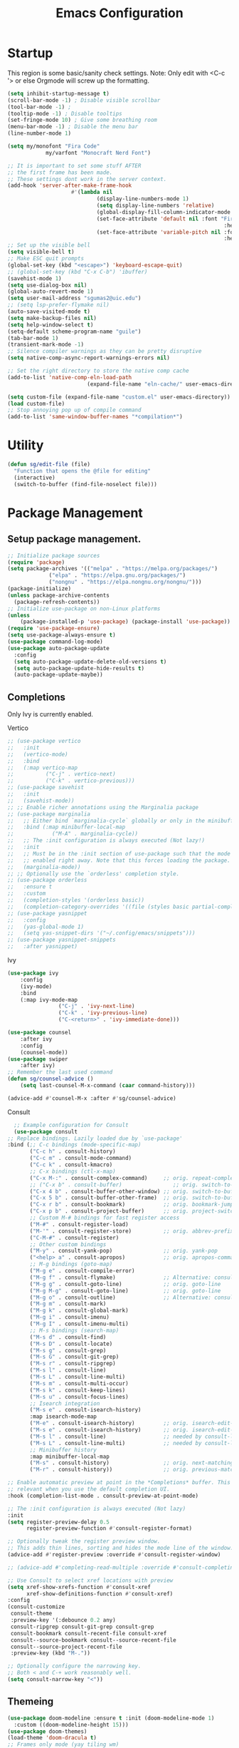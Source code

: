 #+STARTUP: show3levels
#+TITLE: Emacs Configuration
#+PROPERTY: header-args:emacs-lisp :tangle init.el

* Startup
This region is some basic/sanity check settings.
Note: Only edit with <C-c '> or else Orgmode will screw up the formatting.
#+BEGIN_SRC emacs-lisp
	(setq inhibit-startup-message t)
	(scroll-bar-mode -1) ; Disable visible scrollbar
	(tool-bar-mode -1) ;
	(tooltip-mode -1) ; Disable tooltips
	(set-fringe-mode 10) ; Give some breathing room
	(menu-bar-mode -1) ; Disable the menu bar
	(line-number-mode 1)

	(setq my/monofont "Fira Code"
				my/varfont "Monocraft Nerd Font")

	;; It is important to set some stuff AFTER
	;; the first frame has been made.
	;; These settings dont work in the server context.
	(add-hook 'server-after-make-frame-hook
						#'(lambda nil
								(display-line-numbers-mode 1)
								(setq display-line-numbers 'relative)
								(global-display-fill-column-indicator-mode 1)
								(set-face-attribute 'default nil :font "Fira Code"
																		:height 120 :weight 'regular)
								(set-face-attribute 'variable-pitch nil :font my/varfont 
																		:height 120)))
	;; Set up the visible bell
	(setq visible-bell t)
	;; Make ESC quit prompts
	(global-set-key (kbd "<escape>") 'keyboard-escape-quit)
	;; (global-set-key (kbd "C-x C-b") 'ibuffer)
	(savehist-mode 1)
	(setq use-dialog-box nil)
	(global-auto-revert-mode 1)
	(setq user-mail-address "sgumas2@uic.edu")
	;; (setq lsp-prefer-flymake nil)
	(auto-save-visited-mode t)
	(setq make-backup-files nil)
	(setq help-window-select t)
	(setq-default scheme-program-name "guile")
	(tab-bar-mode 1)
	(transient-mark-mode -1)
	;; Silence compiler warnings as they can be pretty disruptive
	(setq native-comp-async-report-warnings-errors nil)

	;; Set the right directory to store the native comp cache
	(add-to-list 'native-comp-eln-load-path
							 (expand-file-name "eln-cache/" user-emacs-directory))

	(setq custom-file (expand-file-name "custom.el" user-emacs-directory))
	(load custom-file)
	;; Stop annoying pop up of compile command
	(add-to-list 'same-window-buffer-names "*compilation*")
#+END_SRC

#+RESULTS:
| *compilation* |

* Utility
#+BEGIN_SRC emacs-lisp
  (defun sg/edit-file (file)
    "Function that opens the @file for editing"
    (interactive)
    (switch-to-buffer (find-file-noselect file)))
#+END_SRC

* Package Management
** Setup package management.
#+BEGIN_SRC emacs-lisp
  ;; Initialize package sources
  (require 'package)
  (setq package-archives '(("melpa" . "https://melpa.org/packages/")
			   ("elpa" . "https://elpa.gnu.org/packages/")
			   ("nongnu" . "https://elpa.nongnu.org/nongnu/")))
  (package-initialize)
  (unless package-archive-contents
    (package-refresh-contents))
  ;; Initialize use-package on non-Linux platforms
  (unless
      (package-installed-p 'use-package) (package-install 'use-package))
  (require 'use-package-ensure)
  (setq use-package-always-ensure t)
  (use-package command-log-mode)
  (use-package auto-package-update
    :config
    (setq auto-package-update-delete-old-versions t)
    (setq auto-package-update-hide-results t)
    (auto-package-update-maybe))
#+END_SRC

#+RESULTS:
: t

** Completions
Only Ivy is currently enabled.
**** Vertico
   #+BEGIN_SRC emacs-lisp :tangle nil
     ;; (use-package vertico
     ;;   :init
     ;;   (vertico-mode)
     ;;   :bind
     ;;   (:map vertico-map
     ;; 	     ("C-j" . vertico-next)
     ;; 	     ("C-k" . vertico-previous)))
     ;; (use-package savehist
     ;;   :init
     ;;   (savehist-mode))
     ;; ;; Enable richer annotations using the Marginalia package
     ;; (use-package marginalia
     ;;   ;; Either bind `marginalia-cycle` globally or only in the minibuffer
     ;;   :bind (:map minibuffer-local-map
     ;; 		   ("M-A" . marginalia-cycle))
     ;;   ;; The :init configuration is always executed (Not lazy!)
     ;;   :init
     ;;   ;; Must be in the :init section of use-package such that the mode gets
     ;;   ;; enabled right away. Note that this forces loading the package.
     ;;   (marginalia-mode))
     ;; ;; Optionally use the `orderless' completion style.
     ;; (use-package orderless
     ;;   :ensure t
     ;;   :custom
     ;;   (completion-styles '(orderless basic))
     ;;   (completion-category-overrides '((file (styles basic partial-completion)))))
     ;; (use-package yasnippet
     ;;   :config
     ;;   (yas-global-mode 1)
     ;;   (setq yas-snippet-dirs '("~/.config/emacs/snippets")))
     ;; (use-package yasnippet-snippets
     ;;   :after yasnippet)
#+END_SRC

#+RESULTS:
**** Ivy
    #+BEGIN_SRC emacs-lisp
			(use-package ivy
				:config
				(ivy-mode)
				:bind
				(:map ivy-mode-map
							("C-j" . 'ivy-next-line)
							("C-k" . 'ivy-previous-line)
							("C-<return>" . 'ivy-immediate-done)))

			(use-package counsel
				:after ivy
				:config
				(counsel-mode))
			(use-package swiper
				:after ivy)
			;; Remember the last used command
			(defun sg/counsel-advice ()
				(setq last-counsel-M-x-command (caar command-history)))

			(advice-add #'counsel-M-x :after #'sg/counsel-advice)
    #+END_SRC
**** Consult
    #+BEGIN_SRC emacs-lisp :tangle nil
      ;; Example configuration for Consult
      (use-package consult
	;; Replace bindings. Lazily loaded due by `use-package'
	:bind (;; C-c bindings (mode-specific-map)
	       ("C-c h" . consult-history)
	       ("C-c m" . consult-mode-command)
	       ("C-c k" . consult-kmacro)
	       ;; C-x bindings (ctl-x-map)
	       ("C-x M-:" . consult-complex-command)     ;; orig. repeat-complex-command
	       ;; ("C-x b" . consult-buffer)                ;; orig. switch-to-buffer
	       ("C-x 4 b" . consult-buffer-other-window) ;; orig. switch-to-buffer-other-window
	       ("C-x 5 b" . consult-buffer-other-frame)  ;; orig. switch-to-buffer-other-frame
	       ("C-x r b" . consult-bookmark)            ;; orig. bookmark-jump
	       ("C-x p b" . consult-project-buffer)      ;; orig. project-switch-to-buffer
	       ;; Custom M-# bindings for fast register access
	       ("M-#" . consult-register-load)
	       ("M-'" . consult-register-store)          ;; orig. abbrev-prefix-mark (unrelated)
	       ("C-M-#" . consult-register)
	       ;; Other custom bindings
	       ("M-y" . consult-yank-pop)                ;; orig. yank-pop
	       ("<help> a" . consult-apropos)            ;; orig. apropos-command
	       ;; M-g bindings (goto-map)
	       ("M-g e" . consult-compile-error)
	       ("M-g f" . consult-flymake)               ;; Alternative: consult-flycheck
	       ("M-g g" . consult-goto-line)             ;; orig. goto-line
	       ("M-g M-g" . consult-goto-line)           ;; orig. goto-line
	       ("M-g o" . consult-outline)               ;; Alternative: consult-org-heading
	       ("M-g m" . consult-mark)
	       ("M-g k" . consult-global-mark)
	       ("M-g i" . consult-imenu)
	       ("M-g I" . consult-imenu-multi)
	       ;; M-s bindings (search-map)
	       ("M-s d" . consult-find)
	       ("M-s D" . consult-locate)
	       ("M-s g" . consult-grep)
	       ("M-s G" . consult-git-grep)
	       ("M-s r" . consult-ripgrep)
	       ("M-s l" . consult-line)
	       ("M-s L" . consult-line-multi)
	       ("M-s m" . consult-multi-occur)
	       ("M-s k" . consult-keep-lines)
	       ("M-s u" . consult-focus-lines)
	       ;; Isearch integration
	       ("M-s e" . consult-isearch-history)
	       :map isearch-mode-map
	       ("M-e" . consult-isearch-history)         ;; orig. isearch-edit-string
	       ("M-s e" . consult-isearch-history)       ;; orig. isearch-edit-string
	       ("M-s l" . consult-line)                  ;; needed by consult-line to detect isearch
	       ("M-s L" . consult-line-multi)            ;; needed by consult-line to detect isearch
	       ;; Minibuffer history
	       :map minibuffer-local-map
	       ("M-s" . consult-history)                 ;; orig. next-matching-history-element
	       ("M-r" . consult-history))                ;; orig. previous-matching-history-element

	;; Enable automatic preview at point in the *Completions* buffer. This is
	;; relevant when you use the default completion UI.
	:hook (completion-list-mode . consult-preview-at-point-mode)

	;; The :init configuration is always executed (Not lazy)
	:init
	(setq register-preview-delay 0.5
	      register-preview-function #'consult-register-format)

	;; Optionally tweak the register preview window.
	;; This adds thin lines, sorting and hides the mode line of the window.
	(advice-add #'register-preview :override #'consult-register-window)

	;; (advice-add #'completing-read-multiple :override #'consult-completing-read-multiple)

	;; Use Consult to select xref locations with preview
	(setq xref-show-xrefs-function #'consult-xref
	      xref-show-definitions-function #'consult-xref)
	:config
	(consult-customize
	 consult-theme
	 :preview-key '(:debounce 0.2 any)
	 consult-ripgrep consult-git-grep consult-grep
	 consult-bookmark consult-recent-file consult-xref
	 consult--source-bookmark consult--source-recent-file
	 consult--source-project-recent-file
	 :preview-key (kbd "M-."))

	;; Optionally configure the narrowing key.
	;; Both < and C-+ work reasonably well.
	(setq consult-narrow-key "<"))

    #+END_SRC 
** Themeing
  #+BEGIN_SRC emacs-lisp
    (use-package doom-modeline :ensure t :init (doom-modeline-mode 1)
      :custom ((doom-modeline-height 15)))
    (use-package doom-themes)
    (load-theme 'doom-dracula t)
    ;; Frames only mode (yay tiling wm)
    (use-package frames-only-mode)
    ;;(frames-only-mode 1)
    ;; (use-package counsel)
    ;; (counsel-mode 1)
    (use-package nyan-mode
      :config
      (nyan-mode)
      (setq nyan-animate-nyancat t))
    (use-package all-the-icons)
#+END_SRC

#+RESULTS:

** Fonts
   #+BEGIN_SRC emacs-lisp
		 (use-package fira-code-mode
			 :hook server-after-make-frame
			 :config
			 (global-fira-code-mode 1))
		 (use-package emojify
			 :hook (after-init . global-emojify-mode))
#+END_SRC

** Misc
:PROPERTIES:
:ID:       7242222b-3a5e-4c44-8292-057e6db2f0cb
:END:
   #+BEGIN_SRC emacs-lisp
     (use-package dockerfile-mode
       :config
       (add-to-list 'auto-mode-alist '("Dockerfile\\'" . dockerfile-mode)))
     (use-package yaml-mode)
     (use-package highlight-indentation)
     (use-package magit)
     (use-package hydra)
     (use-package which-key
       :config
       (setq which-key-idle-delay 0.2)
       (which-key-mode 1))
     (setq org-src-tab-acts-natively t)
     (use-package eterm-256color)
     (use-package vterm
       :load-path "~/.local/share/emacs-libvterm"
       :commands vterm)
     (use-package company
       :config
       (global-company-mode 1)
       (setq company-idle-delay 0.2
	     company-minimum-prefix-length 2)
       :bind
       (("M-TAB" . company-complete)))
     (use-package company-box
       :hook (company-mode . company-box-mode))
     (use-package company-shell
       :after company
       :config
       (add-to-list 'company-backends 'company-shell))
     (use-package plantuml-mode
       :config
       (setq plantuml-default-exec-mode 'executable))


     (use-package wc-mode)

     (use-package minions
       :config
       (minions-mode 1))
     (add-to-list 'global-mode-string '("" wc-buffer-stats))
#+END_SRC

#+RESULTS:
: t

* Evil
Embrace VIM.
#+BEGIN_SRC emacs-lisp
	(use-package evil
		:init
		(setq evil-want-integration t
		evil-want-keybinding nil
		evil-want-C-u-scroll t)
		:config
		(evil-mode 1))
	(use-package evil-collection
		:after evil
		:config
		(evil-collection-init))

	(use-package undo-tree
		:after evil
		:diminish
		:config
		(evil-set-undo-system 'undo-tree)
		(global-undo-tree-mode 1))
	(use-package evil-surround
		:config
		(global-evil-surround-mode 1))
#+END_SRC

#+RESULTS:

* Email
#+BEGIN_SRC emacs-lisp :tangle nil
  ;; (use-package mu4e
  ;;   :ensure nil


  ;;   :config

  ;;   (setq mu4e-change-filenames-when-moving t)

  ;;   (setq mu4e-update-interval (* 24 (* 60 60)))
  ;;   (setq mu4e-get-mail-command "mbsync -a")

  ;;   (setq mu4e-maildir "~/.mail")

  ;;   (setq mu4e-drafts-folder "/unimail/[Gmail]/Drafts")
  ;;   (setq mu4e-sent-folder "/unimail/[Gmail]/Sent Mail")
  ;;   (setq mu4e-refile-folder "/unimail/[Gmail]/All Mail")
  ;;   (setq mu4e-trash-folder "/unimail/[Gmail]/Trash"))

  ;; (use-package notmuch)

  ;; (setq send-mail-function 'sendmail-send-it)
#+END_SRC

#+RESULTS:

* LSP IntelliSense
#+BEGIN_SRC emacs-lisp
	;; (use-package lsp-mode
	;;   :commands lsp
	;;   :hook (prog-mode-hook . lsp))
	;; (use-package lsp-ui
	;;   :commands lsp-ui-mode
	;;   :hook (prog-mode-hook . lsp-ui-mode))
	(use-package eglot)
	(use-package eglot-fsharp
		:config
		(setq inferior-fsharp-program "dotnet fsi --readline-"))
	(use-package consult-eglot)
	(use-package projectile
		:ensure t
		:init
		(projectile-mode +1)
		:bind (:map projectile-mode-map))
	;;    (define-key projectile-mode-map (kbd "SPC p") 'projectile-command-map)
	;; (use-package counsel-projectile)
	(use-package clang-format
		:config
		(setq clang-format-style "file")
		(setq clang-format-fallback-style "Google")
		:hook
		(c-or-c++-mode . lsp))
	(use-package rainbow-delimiters
		:hook
		(prog-mode . rainbow-delimiters-mode))
	(use-package smartparens
		:ensure t
		:config
		(setq sp-show-pair-from-inside nil)
		(require 'smartparens-config)
		:init
		:diminish smartparens-mode
		:config
		(smartparens-global-mode))
	;; (use-package paredit
	;;   :hook
	;;   (prog-mode . enable-paredit-mode))
	;; (use-package evil-paredit
	;;   :hook
	;;   (paredit-mode-hook . evil-paredit-mode))

	(use-package evil-nerd-commenter
		:config
		(evilnc-default-hotkeys))
	;; (use-package dap-mode
	;; 	:after lsp
	;; 	:config
	;; 	(require 'dap-gdb-lldb)
	;; 	(require 'dap-cpptools)
	;; 	(add-hook 'dap-stopped-hook
	;; 		  (lambda (arg) (call-interactively #'dap-hydra)))
	;; 	(setq dap-auto-configure-features '(sessions locals controls tooltip))
	;; 	(dap-register-debug-template "CPP GDB"
	;; 				 (list :type "gdb"
	;; 					   :request "launch"
	;; 					   :name "GDB::Run")))
	(use-package slime
		:config
		(setq inferior-lisp-program "sbcl"))
	(use-package nix-mode
		:mode "\\.nix\\'")
	(use-package editorconfig
		:config
		(editorconfig-mode 1))
	(use-package envrc
		:config
		(envrc-global-mode))
	(use-package emmet-mode)
	;; (use-package lsp-tailwindcss)
	(use-package zig-mode)
	(use-package rust-mode)
#+END_SRC

#+RESULTS:

** Scheme
#+BEGIN_SRC emacs-lisp
      (use-package geiser-guile
        :mode
        ("\\.scm\\'" . geiser-mode))
      (use-package ac-geiser)
#+END_SRC

#+RESULTS:

** F#
#+BEGIN_SRC emacs-lisp
  (use-package fsharp-mode)
#+END_SRC
** OCaml
#+BEGIN_SRC emacs-lisp
	(use-package tuareg)
	(setq opam-command "opam")
	;; ## added by OPAM user-setup for emacs / base ## 56ab50dc8996d2bb95e7856a6eddb17b ## you can edit, but keep this line
	(require 'opam-user-setup "~/.emacs.d/opam-user-setup.el")
	;; ## end of OPAM user-setup addition for emacs / base ## keep this line

#+END_SRC
** Go
#+BEGIN_SRC emacs-lisp
	;; https://github.com/golang/tools/blob/master/gopls/doc/emacs.md
	;; This is quite arcane...
	(defun project-find-go-module (dir)
		(when-let ((root (locate-dominating-file dir "go.mod")))
			(cons 'go-module root)))

	(cl-defmethod project-root ((project (head go-module)))
		(cdr project))
	(defun eglot-format-buffer-on-save ()
		(add-hook 'before-save-hook #'eglot-format-buffer -10 t))
	(use-package go-mode
		:mode "\\.go\\'"
		:config
		(add-hook 'project-find-functions #'project-find-go-module)
		(add-hook 'go-mode-hook 'eglot-ensure)
		(add-hook 'go-mode-hook #'eglot-format-buffer-on-save))

#+END_SRC
** Haskell
#+BEGIN_SRC emacs-lisp
	(use-package haskell-mode)
#+END_SRC
* Org
:PROPERTIES:
:ID:       7186d384-961c-45a1-99e7-7651f07084ac
:END:
** Config
#+BEGIN_SRC emacs-lisp
	(defun my-just-one-space ()
		(interactive)
		(if (org-at-table-p)
				(org-table-blank-field)
			(just-one-space)))

	(use-package org
		:ensure t
		:bind (:map org-mode-map ("C-c SPC" . my-just-one-space))
		:hook org-indent-mode
		:custom
		(org-todo-keyword-faces
		 '(("TODO" . org-warning)
			 ("IN-PROG" . "green")
			 ("DONE" . "black")
			 ("NEXT" . "yellow")
			 ("LIMBO" . "brown")))
		:config

		(add-hook 'completion-at-point-functions 'pcomplete-completions-at-point nil t)
		(add-hook 'org-mode-hook '(lambda ()
																(setq org-id-link-to-org-use-id t))))
	(use-package evil-org
		:ensure t
		:after org
		:hook (org-mode . (lambda () evil-org-mode))
		:config
		(require 'evil-org-agenda)
		(evil-org-agenda-set-keys))
	(use-package org-contrib)
	(use-package ox-rss)
	(use-package org-bullets)
	(use-package gnuplot :ensure t)
	(defun my/auto-call-fill-paragraph-for-org-mode ()
		"Call two modes to automatically call fill-paragraph for you."
		(visual-line-mode))
	(add-hook 'org-mode-hook 'my/auto-call-fill-paragraph-for-org-mode)
	(add-hook 'org-mode-hook 'org-bullets-mode)
	(setq org-hide-leading-stars t)
	(setq org-startup-with-inline-images t)
	(setq  org-log-into-drawer t)
	(setq org-log-done 'time)
	(setq org-export-backends '(ascii beamer html texinfo latex))
	(setq  org-bullets-bullet-list '("◉" "◎" "○" "►" "◇""♠" ))
	(use-package writeroom-mode)
	(org-babel-do-load-languages
	 'org-babel-load-languages
	 '((plantuml . t))) ; this line activates plantuml
	(setq org-plantuml-exec-mode 'plantuml)
	(add-to-list
	 'org-src-lang-modes '("plantuml" . plantuml))
	(defun my-org-confirm-babel-evaluate (lang body)
		(not (string= lang "plantuml")))
	(setq org-confirm-babel-evaluate #'my-org-confirm-babel-evaluate)
#+END_SRC
*** ACM Latex Class
#+BEGIN_SRC emacs-lisp
	(add-to-list 'org-latex-classes
							 '("acmart"
								 "\\documentclass{acmart}"
								 ("\\section{%s}" . "\\section*{%s}")
								 ("\\subsection{%s}" . "\\subsection*{%s}")
								 ("\\subsubsection{%s}" . "\\subsubsection*{%s}")
								 ("\\paragraph{%s}" . "\\paragraph*{%s}")
								 ("\\subparagraph{%s}" . "\\subparagraph*{%s}")))
#+END_SRC 
** Notes and Capture
:PROPERTIES:
:ID:       c50d208c-7836-438c-ab40-29b9142a639f
:END:
#+BEGIN_SRC emacs-lisp
	(defun my/agenda ()
		(interactive)
		(append (directory-files-recursively org-directory "\\todo\.org$") '("main.org")))

	(setq org-directory "/mnt/nextcloud/Notes"
				org-default-notes-file (concat org-directory "/main.org")
				org-capture-templates
				'(("n" "Note" entry (file+headline org-default-notes-file "Master Notes")
					 "* %^{TITLE|untitled} %^g %i\n %T \n %?\n")
					("t" "Todo" entry (file org-default-notes-file)
					 "* TODO %^{TITLE|untitled} %^g %i\n %T \n %?\n" :tree-type month))
				org-todo-keywords
				'((sequence "TODO(t)" "NEXT(n)" "IN-PROG(i)" "|" "DONE(d)" "WONT-DO(w@)" "LIMBO(l)"))
				org-id-link-to-org-use-id t
				org-refile-targets '((nil :maxlevel . 3))
				org-agenda-files (list org-default-notes-file))
	(defun my/make-note ()
		(interactive)
		(find-file org-directory))

	(setq org-tags-alist
				'(("lug" . "l")))
#+END_SRC

*** Deft
:PROPERTIES:
:ID:       38b33334-cd2b-4b51-b598-4023328951b7
:END:
#+BEGIN_SRC emacs-lisp
	(use-package deft
		:config
		(setq deft-directory "/mnt/nextcloud/Notes"
		deft-extensions '("org")
		deft-recursive t
		deft-use-filename-as-title t
		deft-default-extension "org")
		:bind
		("<f8>" . deft))

#+END_SRC

#+RESULTS:
: deft

** Use Org-Roam - Note taking/mind mapping system
#+BEGIN_SRC emacs-lisp :tangle nil
  (use-package emacsql-sqlite3)
  (use-package org-roam
    :after emacsql-sqlite3
    :config
    (setq org-roam-directory "~/Notes")
    (setq org-roam-database-connector 'sqlite3)
    (org-roam-db-autosync-mode)
    (setq org-roam-capture-templates
	  '(("m" "main" plain
	     "%?"
	     :if-new (file+head "main/${slug}.org"
				"#+title: ${title}\n")
	     :immediate-finish t
	     :unnarrowed t)
	    ("r" "reference" plain "%?"
	     :if-new
	     (file+head "reference/${title}.org" "#+title: ${title}\n")
	     :immediate-finish t
	     :unnarrowed t)
	    ("a" "article" plain "%?"
	     :if-new
	     (file+head "articles/${title}.org" "#+title: ${title}\n#+filetags: :article:\n")
	     :immediate-finish t
	     :unnarrowed t))))

#+END_SRC 

#+RESULTS:
: t

** Org Present
Test text.
#+BEGIN_SRC emacs-lisp
	(use-package org-present)

	(defun my/org-present-start ()
		(interactive)
		;; Center the presentation and wrap lines
		(setq visual-fill-column-width 800)
		(visual-fill-column-mode 1)
		;; Tweak font sizes
		(variable-pitch-mode 1)
		(buffer-face-set 'variable-pitch)
		(setq writeroom-width 800)
		;; NOTE: These settings might not be ideal for your machine, tweak them as needed!
		(set-face-attribute 'default nil :font my/monofont :weight 'regular :height 120)
		(set-face-attribute 'fixed-pitch nil :font my/monofont :weight 'light :height 120)
		(set-face-attribute 'variable-pitch nil :font my/varfont :weight 'light :height 1.1 )

		(setq face-remapping-alist '((default (:height 1.5) variable-pitch)
																			 (header-line (:height 4.0) variable-pitch)
																			 (org-document-title (:height 1.75) org-document-title)
																			 (org-code (:height 1.55) org-code)
																			 (org-verbatim (:height 1.55) org-verbatim)
																			 (org-block (:height 1.25) org-block)
																			 (org-block-begin-line (:height 0.7) org-block)))

		;; Load org-faces to make sure we can set appropriate faces
		(require 'org-faces)
		;; Hide emphasis markers on formatted text
		(setq-local org-hide-emphasis-markers t)

		;; Resize Org headings
		(dolist (face '((org-level-1 . 1.2)
										(org-level-2 . 1.1)
										(org-level-3 . 1.05)
										(org-level-4 . 1.0)
										(org-level-5 . 1.1)
										(org-level-6 . 1.1)
										(org-level-7 . 1.1)
										(org-level-8 . 1.1)))
			(set-face-attribute (car face) nil :font my/monofont :weight 'bold :height (cdr face)))

		;; ;; Make 
		;; the document title a bit bigger
		(set-face-attribute 'org-document-title nil :font my/varfont :weight 'bold :height 1.3)

		;; Make sure certain org faces use the fixed-pitch face when variable-pitch-mode is on
		(set-face-attribute 'org-block nil :foreground nil :inherit 'fixed-pitch)
		(set-face-attribute 'org-table nil :inherit 'fixed-pitch)
		(set-face-attribute 'org-formula nil :inherit 'fixed-pitch)
		(set-face-attribute 'org-code nil :inherit '(shadow fixed-pitch))
		(set-face-attribute 'org-verbatim nil :inherit '(shadow fixed-pitch))
		(set-face-attribute 'org-special-keyword nil :inherit '(font-lock-comment-face fixed-pitch))
		(set-face-attribute 'org-meta-line nil :inherit '(font-lock-comment-face fixed-pitch))
		(set-face-attribute 'org-checkbox nil :inherit 'fixed-pitch)
		(visual-line-mode 1))
	(defun my/org-present-end ()
		(interactive)
		;; Stop centering the document
		(visual-fill-column-mode 0)
		(setq face-remapping-alist nil)
		;; Clear the header line string so that it isn't displayed
		(setq header-line-format nil)
		(variable-pitch-mode -1)
		(buffer-face-set 'default)
		;; Stop displaying inline images

								(set-face-attribute 'default nil :font "Fira Code"
																		:height 120 :weight 'regular)
		(org-remove-inline-images)
		(visual-line-mode 0))



	(defun my/org-present-prepare-slide (buffer-name heading)
		;; Show only top-level headlines
		(org-overview)

		;; Unfold the current entry
		(org-show-entry)

		;; Show only direct subheadings of the slide but don't expand them
		(org-show-children))
	;; Turn on variable pitch fonts in Org Mode buffers
	;; (add-hook 'org-present-mode-hook 'variable-pitch-mode)

	;; Register hooks with org-present
	(add-hook 'org-present-mode-hook 'my/org-present-start)
	(add-hook 'org-present-mode-quit-hook 'my/org-present-end)
	(add-hook 'org-present-after-navigate-functions 'my/org-present-prepare-slide)
#+END_SRC

#+RESULTS:
| my/org-present-prepare-slide |

* LaTeX
  #+BEGIN_SRC emacs-lisp
		(use-package tex
			:ensure auctex
			:config 	
			(setq TeX-auto-save t)
			(setq TeX-parse-self t))
		(use-package pdf-tools)
  #+END_SRC

  #+RESULTS:
  : t

* Keybinds 
:PROPERTIES:
:ID:       6310193f-372c-47e2-9c19-e5d990ad46f6
:END:
Quality of life key binds.
** Setup General
#+BEGIN_SRC emacs-lisp
	(use-package general
		:config
		(general-create-definer sg/leader-bind
			:prefix "SPC"))
#+END_SRC

** General leader map
#+BEGIN_SRC emacs-lisp
	(sg/leader-bind
		:keymaps '(normal emacs visual)
		"c" '(:ignore t :which-key "Configs")
		"cc" '(sg/edit-config :wk "Edit config file")
		"cn" '(sg/edit-nix-config :wk "Nix System Config")
		"cm" '(sg/show-mu4e-shortcuts :which-key "Mu4e evil help")
		"m" '(:ignore t :wk "Email")
		"mm" 'mu4e
		"s" '(:ignore t :wk "Shortcuts")
		"st" '(vterm :wk "VTerm")
		"si" '(indent-region :wk "Indent Region")
		"p" '(projectile-command-map :wk "Projectile")
		"w" '(:ignore t :wk "Window Management")
		"wl" 'evil-window-right
		"wh" 'evil-window-left
		"wj" 'evil-window-down
		"wk" 'evil-window-up
		"wL" 'evil-window-vsplit
		"wJ" 'evil-window-split
		"wd" 'evil-window-delete
		"wD" 'delete-other-windows
		"g" '(:ignore t :wk "GDB")
		"gm" 'gdb-many-windows
		"gg" 'gdb
		"gb" 'gud-break
		"gr" 'gud-run
		"gn" 'gud-next
		"gs" 'gud-step
		"gd" 'dap-hydra
		"l" '(display-line-numbers-mode :wk Toggle Line numbers)
		"o" '(:ignore t :wk "Org Globals")
		"oo" '(org-capture :wk "Capture")
		"oa" '(org-agenda :wk "Agenda")
		"oN" '(my/make-note :wk "Create New Note File")
		"ot" '(my/capture-todo :wk "Create TODO")
		"on" '(my/capture-note :wk "Create Note")
		"o." '(my/reagenda :wk "Refresh org-agenda-files")
		"op" '(:ignore t :wk "Org Present")
		"b" '(:ignore t :wk "Buffers")
		"bb" 'consult-buffer
		"SPC" 'clang-format-buffer
		"s" '(:ignore t :wk "SmartParens")
		"ss" 'sp-slurp-hybrid-sexp
		"r" '(:ignore t :wk "Registers")
		"rj" 'jump-to-register
		"ri" 'insert-register
		"rp" 'point-to-register
		"ry" 'counsel-yank-pop
		"rm" 'counsel-mark-ring
		"C" 'compile)
			;;; I guess dap-mode is really just better...
	;; (defhydra hydra-debug (global-map "<f2>")
	;;   "Make Emacs GDB less annoying"
	;;   ("s" gud-step "step")
	;;   ("n" gud-next "next")
	;;   ("u" gud-up "up")
	;;   ("d" gud-down "down")
	;;   ("f" gud-finish "finish"))
	;; (general-def 'normal lsp-mode :definer 'minor-mode
	;;   "SPC ," lsp-command-map)

#+END_SRC

#+RESULTS:

** Other General Binds
	#+BEGIN_SRC emacs-lisp
		(general-define-key
		 "M-f" 'counsel-find-file
		 "M-b" 'counsel-buffer-or-recentf)
		(general-define-key
		 :prefix "C-c"
		 :keymaps '(org-mode-map)
		 "q" 'org-present-quit
		 "p" 'org-present
		 "s" 'my/org-present-start
		 "e" 'my/org-present-end )
	#+END_SRC
** Utility functions
#+BEGIN_SRC emacs-lisp
	(defun my/capture-todo ()
		(interactive)
		(org-capture nil "t"))
	(defun my/capture-note ()
		(interactive)
		(org-capture nil "n"))
	(defun sg/edit-config ()
		"Edit configuration.org"
		(interactive)
		(sg/edit-file "~/.emacs.d/configuration.org"))
	(defun sg/edit-nix-config ()
		"Edit configuration.org"
		(interactive)
		(sg/edit-file "~/nixcfg/system/configuration.nix"))
	(defun sg/show-mu4e-shortcuts ()
		"Show Help for Evil collection for Mu4e"
		(interactive)
		(with-output-to-temp-buffer "tmphlp"
			(set-buffer "tmphlp")
			(insert-file-contents "~/.config/emacs/mu4ehelp.org")))
#+END_SRC
* EZRepl - Minor Mode
    #+BEGIN_SRC emacs-lisp :tangle nil
      (define-minor-mode ezrepl-mode
	"Simple minor mode for running any interactive command as a repl"
	:global nil

	:lighter " EZRepl"

	:keymap '(([C-c C-e] . ezrepl-send-line))

	(make-variable-buffer-local
	 (defvar ezrepl-buffer-name #<"*ezrepl*">))
	(defun ezrepl-send-line ()
	  "Send line to current repl."))
    #+END_SRC
		

